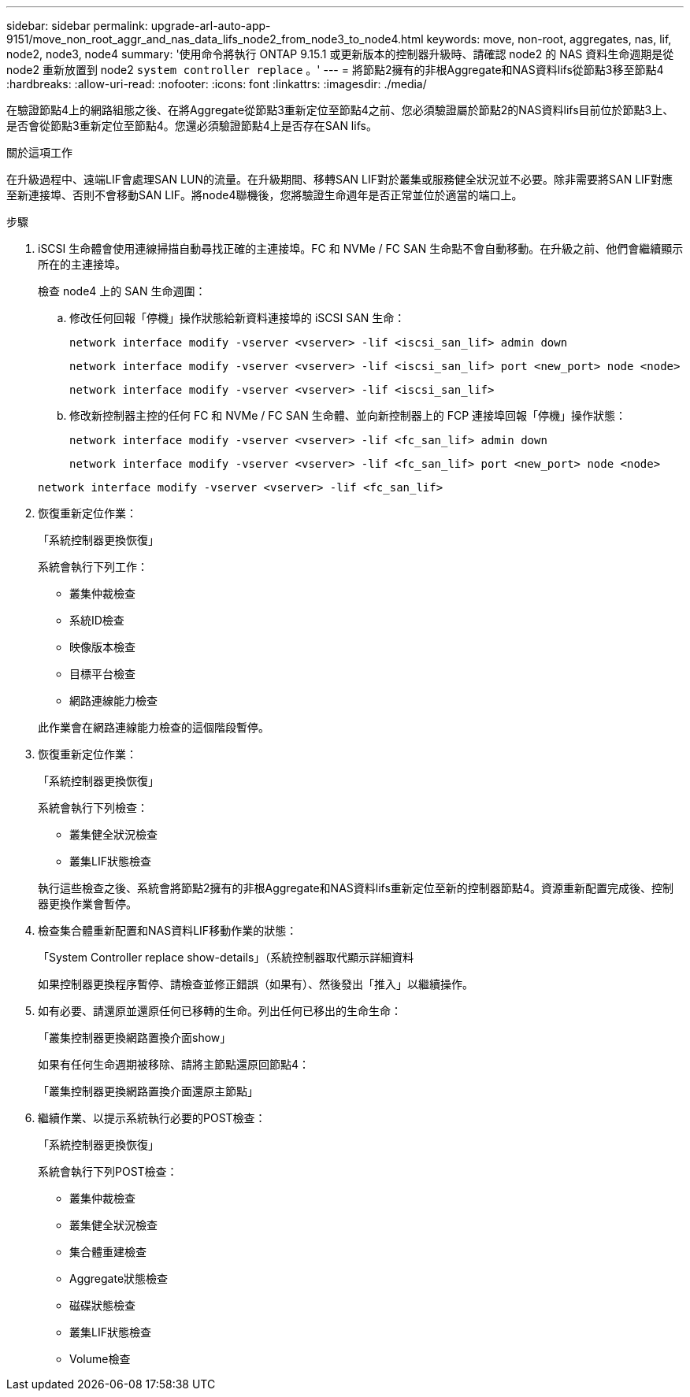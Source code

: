 ---
sidebar: sidebar 
permalink: upgrade-arl-auto-app-9151/move_non_root_aggr_and_nas_data_lifs_node2_from_node3_to_node4.html 
keywords: move, non-root, aggregates, nas, lif, node2, node3, node4 
summary: '使用命令將執行 ONTAP 9.15.1 或更新版本的控制器升級時、請確認 node2 的 NAS 資料生命週期是從 node2 重新放置到 node2 `system controller replace` 。' 
---
= 將節點2擁有的非根Aggregate和NAS資料lifs從節點3移至節點4
:hardbreaks:
:allow-uri-read: 
:nofooter: 
:icons: font
:linkattrs: 
:imagesdir: ./media/


[role="lead"]
在驗證節點4上的網路組態之後、在將Aggregate從節點3重新定位至節點4之前、您必須驗證屬於節點2的NAS資料lifs目前位於節點3上、是否會從節點3重新定位至節點4。您還必須驗證節點4上是否存在SAN lifs。

.關於這項工作
在升級過程中、遠端LIF會處理SAN LUN的流量。在升級期間、移轉SAN LIF對於叢集或服務健全狀況並不必要。除非需要將SAN LIF對應至新連接埠、否則不會移動SAN LIF。將node4聯機後，您將驗證生命週年是否正常並位於適當的端口上。

.步驟
. iSCSI 生命體會使用連線掃描自動尋找正確的主連接埠。FC 和 NVMe / FC SAN 生命點不會自動移動。在升級之前、他們會繼續顯示所在的主連接埠。
+
檢查 node4 上的 SAN 生命週圍：

+
.. 修改任何回報「停機」操作狀態給新資料連接埠的 iSCSI SAN 生命：
+
`network interface modify -vserver <vserver> -lif <iscsi_san_lif> admin down`

+
`network interface modify -vserver <vserver> -lif <iscsi_san_lif> port <new_port> node <node>`

+
`network interface modify -vserver <vserver> -lif <iscsi_san_lif>`

.. 修改新控制器主控的任何 FC 和 NVMe / FC SAN 生命體、並向新控制器上的 FCP 連接埠回報「停機」操作狀態：
+
`network interface modify -vserver <vserver> -lif <fc_san_lif> admin down`

+
`network interface modify -vserver <vserver> -lif <fc_san_lif> port <new_port> node <node>`

+
`network interface modify -vserver <vserver> -lif <fc_san_lif>`



. 恢復重新定位作業：
+
「系統控制器更換恢復」

+
系統會執行下列工作：

+
** 叢集仲裁檢查
** 系統ID檢查
** 映像版本檢查
** 目標平台檢查
** 網路連線能力檢查


+
此作業會在網路連線能力檢查的這個階段暫停。

. 恢復重新定位作業：
+
「系統控制器更換恢復」

+
系統會執行下列檢查：

+
** 叢集健全狀況檢查
** 叢集LIF狀態檢查


+
執行這些檢查之後、系統會將節點2擁有的非根Aggregate和NAS資料lifs重新定位至新的控制器節點4。資源重新配置完成後、控制器更換作業會暫停。

. 檢查集合體重新配置和NAS資料LIF移動作業的狀態：
+
「System Controller replace show-details」（系統控制器取代顯示詳細資料

+
如果控制器更換程序暫停、請檢查並修正錯誤（如果有）、然後發出「推入」以繼續操作。

. 如有必要、請還原並還原任何已移轉的生命。列出任何已移出的生命生命：
+
「叢集控制器更換網路置換介面show」

+
如果有任何生命週期被移除、請將主節點還原回節點4：

+
「叢集控制器更換網路置換介面還原主節點」

. 繼續作業、以提示系統執行必要的POST檢查：
+
「系統控制器更換恢復」

+
系統會執行下列POST檢查：

+
** 叢集仲裁檢查
** 叢集健全狀況檢查
** 集合體重建檢查
** Aggregate狀態檢查
** 磁碟狀態檢查
** 叢集LIF狀態檢查
** Volume檢查




